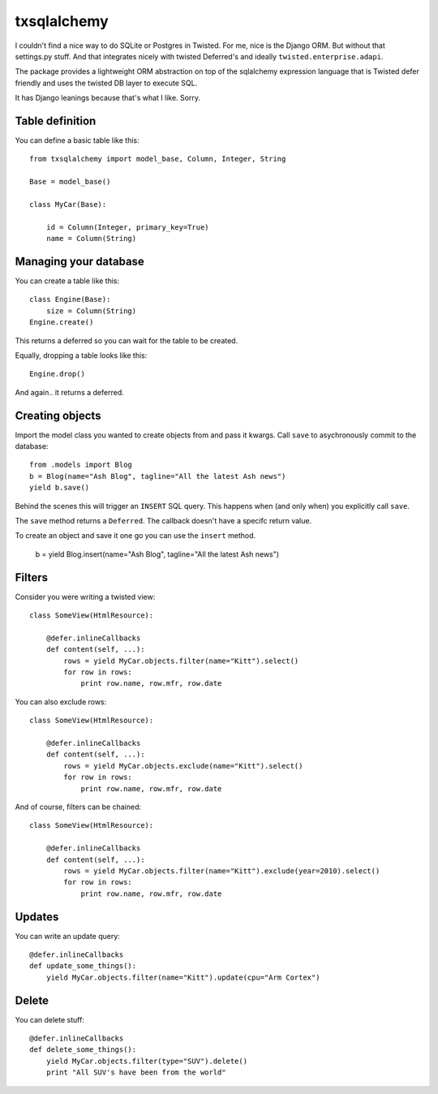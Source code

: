 ============
txsqlalchemy
============

I couldn't find a nice way to do SQLite or Postgres in Twisted. For me, nice is
the Django ORM. But without that settings.py stuff. And that integrates nicely
with twisted Deferred's and ideally ``twisted.enterprise.adapi``.

The package provides a lightweight ORM abstraction on top of the sqlalchemy
expression language that is Twisted defer friendly and uses the twisted DB
layer to execute SQL.

It has Django leanings because that's what I like. Sorry.


Table definition
================

You can define a basic table like this::

    from txsqlalchemy import model_base, Column, Integer, String

    Base = model_base()

    class MyCar(Base):

        id = Column(Integer, primary_key=True)
        name = Column(String)


Managing your database
======================

You can create a table like this::

    class Engine(Base):
        size = Column(String)
    Engine.create()

This returns a deferred so you can wait for the table to be created.

Equally, dropping a table looks like this::

    Engine.drop()

And again.. it returns a deferred.


Creating objects
================

Import the model class you wanted to create objects from and pass it kwargs.
Call ``save`` to asychronously commit to the database::

    from .models import Blog
    b = Blog(name="Ash Blog", tagline="All the latest Ash news")
    yield b.save()

Behind the scenes this will trigger an ``INSERT`` SQL query. This happens when
(and only when) you explicitly call ``save``.

The ``save`` method returns a ``Deferred``. The callback doesn't have a specifc
return value.

To create an object and save it one go you can use the ``insert`` method.

    b = yield Blog.insert(name="Ash Blog", tagline="All the latest Ash news")


Filters
=======

Consider you were writing a twisted view::

    class SomeView(HtmlResource):

        @defer.inlineCallbacks
        def content(self, ...):
            rows = yield MyCar.objects.filter(name="Kitt").select()
            for row in rows:
                print row.name, row.mfr, row.date

You can also exclude rows::

    class SomeView(HtmlResource):

        @defer.inlineCallbacks
        def content(self, ...):
            rows = yield MyCar.objects.exclude(name="Kitt").select()
            for row in rows:
                print row.name, row.mfr, row.date


And of course, filters can be chained::

    class SomeView(HtmlResource):

        @defer.inlineCallbacks
        def content(self, ...):
            rows = yield MyCar.objects.filter(name="Kitt").exclude(year=2010).select()
            for row in rows:
                print row.name, row.mfr, row.date


Updates
=======

You can write an update query::

    @defer.inlineCallbacks
    def update_some_things():
        yield MyCar.objects.filter(name="Kitt").update(cpu="Arm Cortex")


Delete
======

You can delete stuff::

    @defer.inlineCallbacks
    def delete_some_things():
        yield MyCar.objects.filter(type="SUV").delete()
        print "All SUV's have been from the world"


